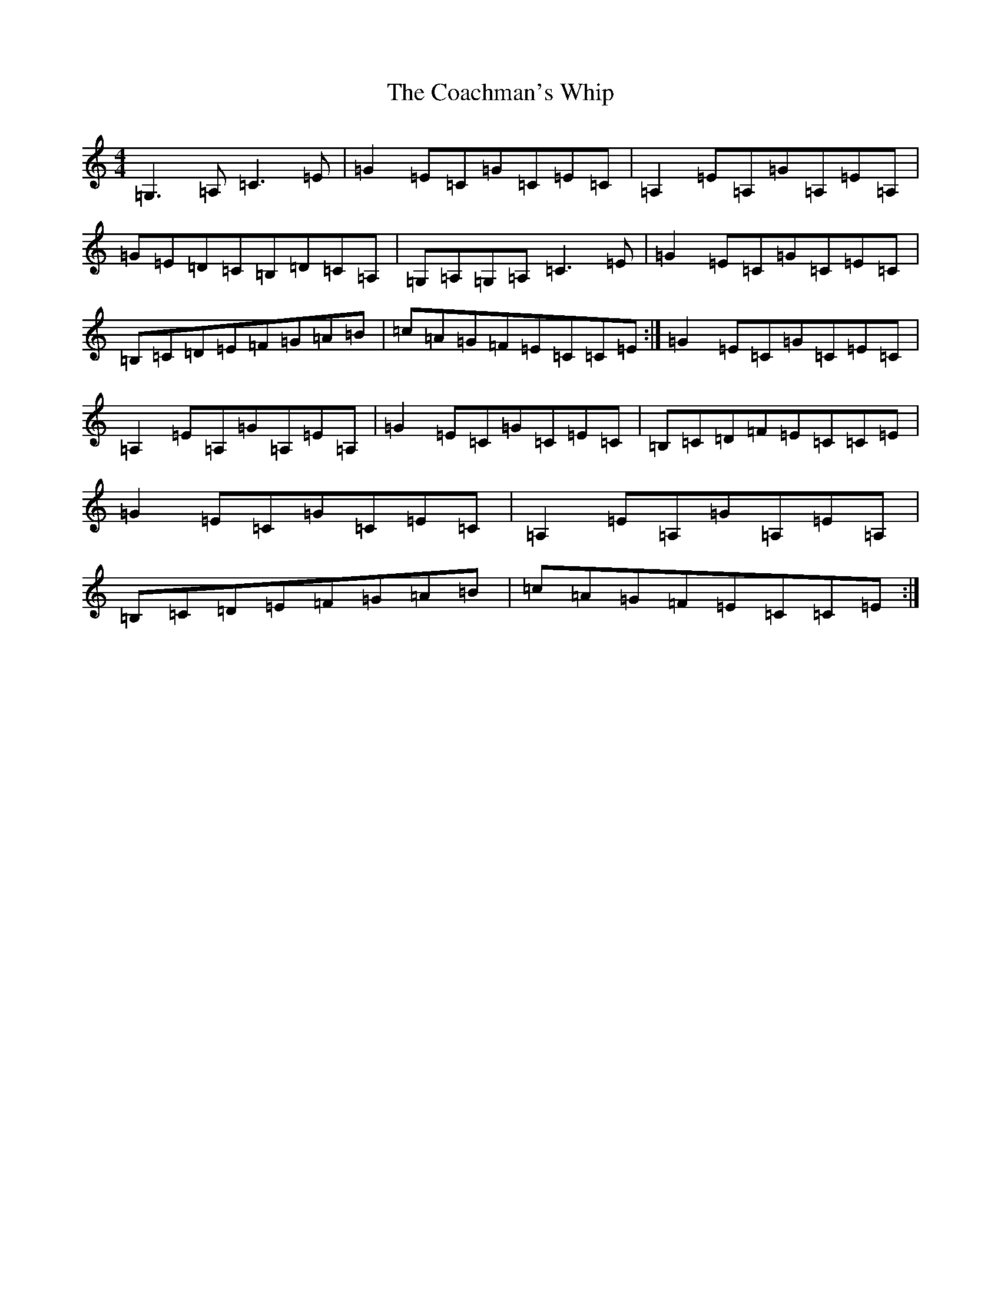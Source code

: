 X: 3866
T: Coachman's Whip, The
S: https://thesession.org/tunes/2227#setting15598
R: reel
M:4/4
L:1/8
K: C Major
=G,3=A,=C3=E|=G2=E=C=G=C=E=C|=A,2=E=A,=G=A,=E=A,|=G=E=D=C=B,=D=C=A,|=G,=A,=G,=A,=C3=E|=G2=E=C=G=C=E=C|=B,=C=D=E=F=G=A=B|=c=A=G=F=E=C=C=E:|=G2=E=C=G=C=E=C|=A,2=E=A,=G=A,=E=A,|=G2=E=C=G=C=E=C|=B,=C=D=F=E=C=C=E|=G2=E=C=G=C=E=C|=A,2=E=A,=G=A,=E=A,|=B,=C=D=E=F=G=A=B|=c=A=G=F=E=C=C=E:|